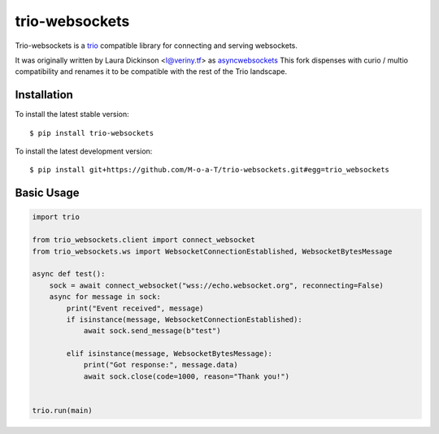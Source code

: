 trio-websockets
===============

Trio-websockets is a `trio`_ compatible library for connecting and serving websockets.

It was originally written by Laura Dickinson <l@veriny.tf> as `asyncwebsockets`_
This fork dispenses with curio / multio compatibility and renames it to be
compatible with the rest of the Trio landscape.


Installation
------------

To install the latest stable version::

    $ pip install trio-websockets

To install the latest development version::

    $ pip install git+https://github.com/M-o-a-T/trio-websockets.git#egg=trio_websockets


Basic Usage
-----------

.. code-block:: python3

    import trio

    from trio_websockets.client import connect_websocket
    from trio_websockets.ws import WebsocketConnectionEstablished, WebsocketBytesMessage

    async def test():
        sock = await connect_websocket("wss://echo.websocket.org", reconnecting=False)
        async for message in sock:
            print("Event received", message)
            if isinstance(message, WebsocketConnectionEstablished):
                await sock.send_message(b"test")

            elif isinstance(message, WebsocketBytesMessage):
                print("Got response:", message.data)
                await sock.close(code=1000, reason="Thank you!")


    trio.run(main)

.. _trio: https://trio.readthedocs.io/en/latest/

.. _asyncwebsockets: https://github.com/SunDwarf/asyncwebsockets

